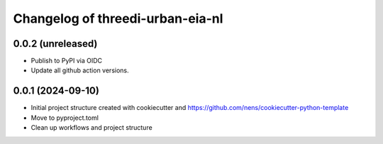 Changelog of threedi-urban-eia-nl
===================================================


0.0.2 (unreleased)
------------------

- Publish to PyPI via OIDC

- Update all github action versions.


0.0.1 (2024-09-10)
------------------

- Initial project structure created with cookiecutter and
  https://github.com/nens/cookiecutter-python-template

- Move to pyproject.toml

- Clean up workflows and project structure
